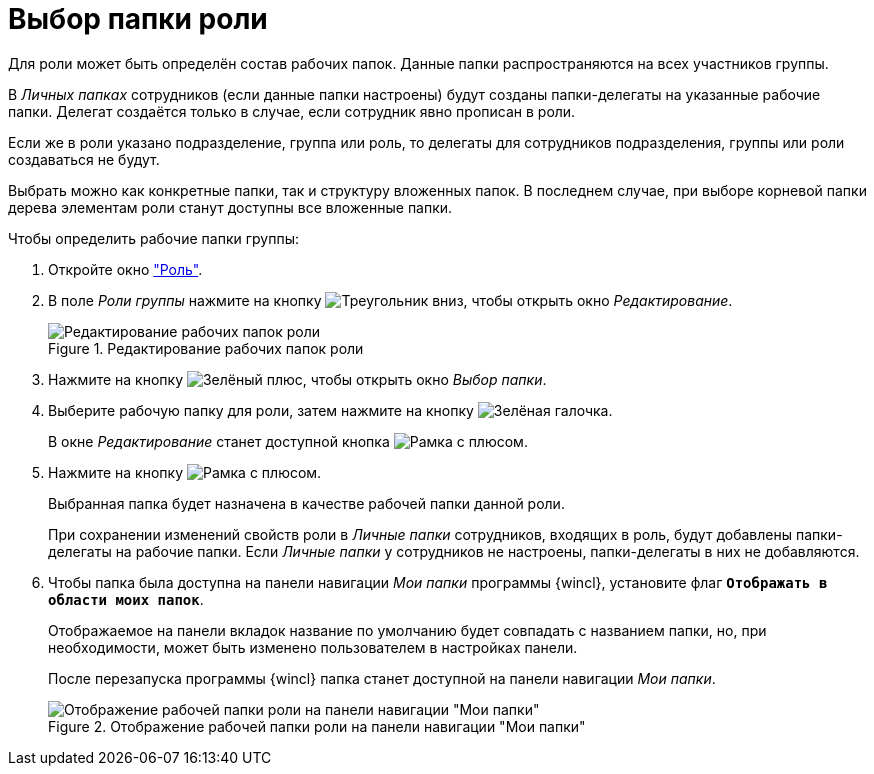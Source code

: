 = Выбор папки роли

Для роли может быть определён состав рабочих папок. Данные папки распространяются на всех участников группы.

В _Личных папках_ сотрудников (если данные папки настроены) будут созданы папки-делегаты на указанные рабочие папки. Делегат создаётся только в случае, если сотрудник явно прописан в роли.

Если же в роли указано подразделение, группа или роль, то делегаты для сотрудников подразделения, группы или роли создаваться не будут.

Выбрать можно как конкретные папки, так и структуру вложенных папок. В последнем случае, при выборе корневой папки дерева элементам роли станут доступны все вложенные папки.

.Чтобы определить рабочие папки группы:
. Откройте окно xref:staff/roles/new-role.adoc#role["Роль"].
. В поле _Роли группы_ нажмите на кнопку image:buttons/triangle-down.png[Треугольник вниз], чтобы открыть окно _Редактирование_.
+
.Редактирование рабочих папок роли
image::staff-roles-folder.png[Редактирование рабочих папок роли]
+
. Нажмите на кнопку image:buttons/plus-green.png[Зелёный плюс], чтобы открыть окно _Выбор папки_.
+
. Выберите рабочую папку для роли, затем нажмите на кнопку image:buttons/check.png[Зелёная галочка].
+
В окне _Редактирование_ станет доступной кнопка image:buttons/frame-plus.png[Рамка с плюсом].
+
. Нажмите на кнопку image:buttons/frame-plus.png[Рамка с плюсом].
+
Выбранная папка будет назначена в качестве рабочей папки данной роли.
+
При сохранении изменений свойств роли в _Личные папки_ сотрудников, входящих в роль, будут добавлены папки-делегаты на рабочие папки. Если _Личные папки_ у сотрудников не настроены, папки-делегаты в них не добавляются.
+
. Чтобы папка была доступна на панели навигации _Мои папки_ программы {wincl}, установите флаг `*Отображать в области моих папок*`.
+
Отображаемое на панели вкладок название по умолчанию будет совпадать с названием папки, но, при необходимости, может быть изменено пользователем в настройках панели.
+
После перезапуска программы {wincl} папка станет доступной на панели навигации _Мои папки_.
+
.Отображение рабочей папки роли на панели навигации "Мои папки"
image::staff-role-folder-display.png[Отображение рабочей папки роли на панели навигации "Мои папки"]
